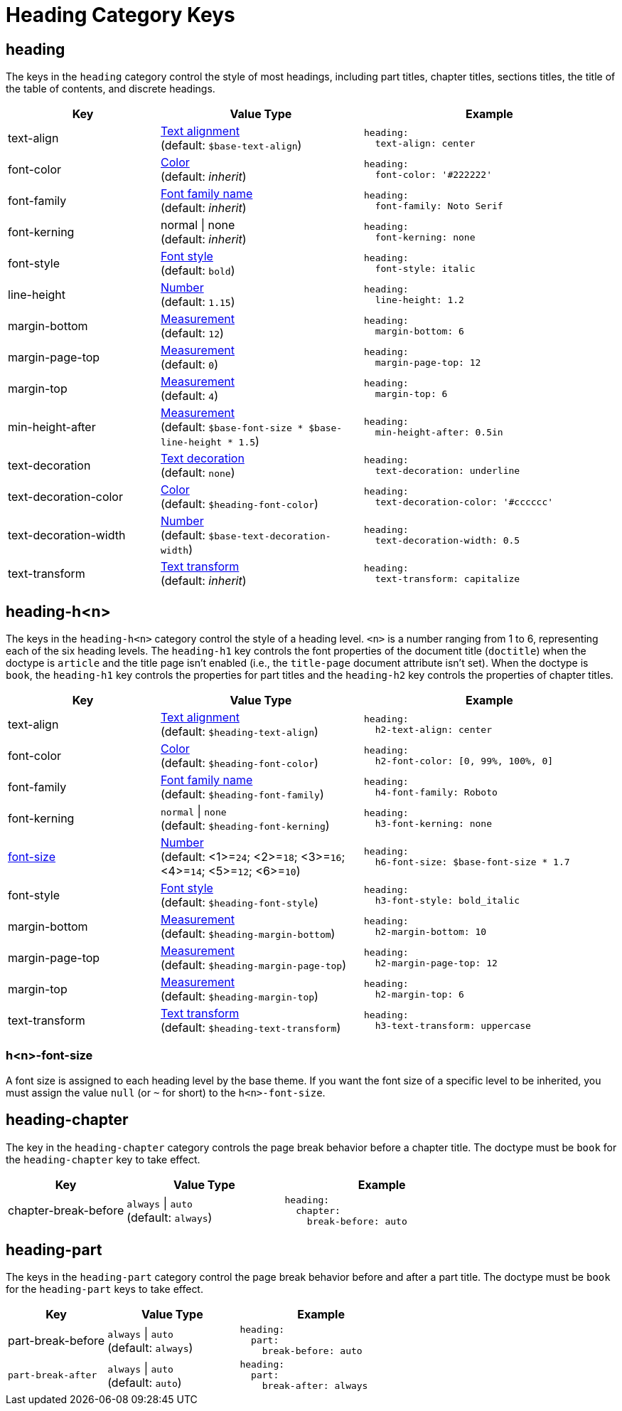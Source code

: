= Heading Category Keys
:navtitle: Heading
:source-language: yaml

[#heading]
== heading

The keys in the `heading` category control the style of most headings, including part titles, chapter titles, sections titles, the title of the table of contents, and discrete headings.

[cols="3,4,5a"]
|===
|Key |Value Type |Example

|text-align
|xref:text.adoc#text-align[Text alignment] +
(default: `$base-text-align`)
|[source]
heading:
  text-align: center

|font-color
|xref:color.adoc[Color] +
(default: _inherit_)
|[source]
heading:
  font-color: '#222222'

|font-family
|xref:font-support.adoc[Font family name] +
(default: _inherit_)
|[source]
heading:
  font-family: Noto Serif

|font-kerning
|normal {vbar} none +
(default: _inherit_)
|[source]
heading:
  font-kerning: none

|font-style
|xref:text.adoc#font-style[Font style] +
(default: `bold`)
|[source]
heading:
  font-style: italic

|line-height
|xref:language.adoc#values[Number] +
(default: `1.15`)
|[source]
heading:
  line-height: 1.2

|margin-bottom
|xref:measurement-units.adoc[Measurement] +
(default: `12`)
|[source]
heading:
  margin-bottom: 6

|margin-page-top
|xref:measurement-units.adoc[Measurement] +
(default: `0`)
|[source]
heading:
  margin-page-top: 12

|margin-top
|xref:measurement-units.adoc[Measurement] +
(default: `4`)
|[source]
heading:
  margin-top: 6

|min-height-after
|xref:measurement-units.adoc[Measurement] +
(default: `$base-font-size * $base-line-height * 1.5`)
|[source]
heading:
  min-height-after: 0.5in

|text-decoration
|xref:text.adoc#decoration[Text decoration] +
(default: `none`)
|[source]
heading:
  text-decoration: underline

|text-decoration-color
|xref:color.adoc[Color] +
(default: `$heading-font-color`)
|[source]
heading:
  text-decoration-color: '#cccccc'

|text-decoration-width
|xref:language.adoc#values[Number] +
(default: `$base-text-decoration-width`)
|[source]
heading:
  text-decoration-width: 0.5

|text-transform
|xref:text.adoc#transform[Text transform] +
(default: _inherit_)
|[source]
heading:
  text-transform: capitalize
|===

[#level]
== heading-h<n>

The keys in the `heading-h<n>` category control the style of a heading level.
`<n>` is a number ranging from 1 to 6, representing each of the six heading levels.
The `heading-h1` key controls the font properties of the document title (`doctitle`) when the doctype is `article` and the title page isn't enabled (i.e., the `title-page` document attribute isn't set).
When the doctype is `book`, the `heading-h1` key controls the properties for part titles and the `heading-h2` key controls
the properties of chapter titles.

[cols="3,4,5a"]
|===
|Key |Value Type |Example

|text-align
|xref:text.adoc#text-align[Text alignment] +
(default: `$heading-text-align`)
|[source]
heading:
  h2-text-align: center

|font-color
|xref:color.adoc[Color] +
(default: `$heading-font-color`)
|[source]
heading:
  h2-font-color: [0, 99%, 100%, 0]

|font-family
|xref:font-support.adoc[Font family name] +
(default: `$heading-font-family`)
|[source]
heading:
  h4-font-family: Roboto

|font-kerning
|`normal` {vbar} `none` +
(default: `$heading-font-kerning`)
|[source]
heading:
  h3-font-kerning: none

|<<font-size,font-size>>
|xref:language.adoc#values[Number] +
(default: <1>=`24`; <2>=`18`; <3>=`16`; <4>=`14`; <5>=`12`; <6>=`10`)
|[source]
heading:
  h6-font-size: $base-font-size * 1.7

|font-style
|xref:text.adoc#font-style[Font style] +
(default: `$heading-font-style`)
|[source]
heading:
  h3-font-style: bold_italic

|margin-bottom
|xref:measurement-units.adoc[Measurement] +
(default: `$heading-margin-bottom`)
|[source]
heading:
  h2-margin-bottom: 10

|margin-page-top
|xref:measurement-units.adoc[Measurement] +
(default: `$heading-margin-page-top`)
|[source]
heading:
  h2-margin-page-top: 12

|margin-top
|xref:measurement-units.adoc[Measurement] +
(default: `$heading-margin-top`)
|[source]
heading:
  h2-margin-top: 6

|text-transform
|xref:text.adoc#transform[Text transform] +
(default: `$heading-text-transform`)
|[source]
heading:
  h3-text-transform: uppercase
|===

[#font-size]
=== h<n>-font-size

A font size is assigned to each heading level by the base theme.
If you want the font size of a specific level to be inherited, you must assign the value `null` (or `~` for short) to the `h<n>-font-size`.

[#chapter]
== heading-chapter

The key in the `heading-chapter` category controls the page break behavior before a chapter title.
The doctype must be `book` for the `heading-chapter` key to take effect.

[cols="3,4,5a"]
|===
|Key |Value Type |Example

|chapter-break-before
|`always` {vbar} `auto` +
(default: `always`)
|[source]
heading:
  chapter:
    break-before: auto
|===

[#part]
== heading-part

The keys in the `heading-part` category control the page break behavior before and after a part title.
The doctype must be `book` for the `heading-part` keys to take effect.

[cols="3,4,5a"]
|===
|Key |Value Type |Example

|part-break-before
|`always` {vbar} `auto` +
(default: `always`)
|[source]
heading:
  part:
    break-before: auto

|`part-break-after`
|`always` {vbar} `auto` +
(default: `auto`)
|[source]
heading:
  part:
    break-after: always
|===
